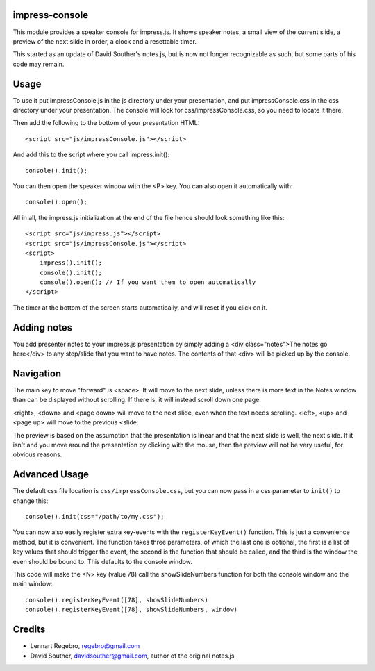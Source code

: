 impress-console
===============

.. image:: https://github.com/regebro/impress-console/raw/master/screenshot_thumb.png
   :align: right
   :target: https://github.com/regebro/impress-console/raw/master/screenshot.png

This module provides a speaker console for impress.js. It shows speaker
notes, a small view of the current slide, a preview of the next slide in
order, a clock and a resettable timer.

This started as an update of David Souther's notes.js, but is now not longer
recognizable as such, but some parts of his code may remain.


Usage
=====

To use it put impressConsole.js in the js directory under your presentation,
and put impressConsole.css in the css directory under your presentation. The
console will look for css/impressConsole.css, so you need to locate it there.

Then add the following to the bottom of your presentation HTML::

    <script src="js/impressConsole.js"></script>
    
And add this to the script where you call impress.init()::

    console().init();

You can then open the speaker window with the <P> key. You can also open it
automatically with::

    console().open();


All in all, the impress.js initialization at the end of the file hence should
look something like this::

    <script src="js/impress.js"></script>
    <script src="js/impressConsole.js"></script>
    <script>
        impress().init();
        console().init();
        console().open(); // If you want them to open automatically
    </script>

The timer at the bottom of the screen starts automatically, and will reset if
you click on it.


Adding notes
============

You add presenter notes to your impress.js presentation by simply
adding a <div class="notes">The notes go here</div> to any
step/slide that you want to have notes. The contents of that <div>
will be picked up by the console.


Navigation
==========

The main key to move "forward" is <space>. It will move to the next slide,
unless there is more text in the Notes window than can be displayed without
scrolling. If there is, it will instead scroll down one page.

<right>, <down> and <page down> will move to the next slide, even when the
text needs scrolling. <left>, <up> and <page up> will move to the previous
<slide.

The preview is based on the assumption that the presentation is linear and
that the next slide is well, the next slide. If it isn't and you move around
the presentation by clicking with the mouse, then the preview will not be
very useful, for obvious reasons.


Advanced Usage
==============

The default css file location is ``css/impressConsole.css``, but you can now
pass in a css parameter to ``init()`` to change this::

    console().init(css="/path/to/my.css");
    
You can now also easily register extra key-events with the
``registerKeyEvent()`` function. This is just a convenience method, but it is
convenient. The function takes three parameters, of which the last one is
optional, the first is a list of key values that should trigger the event,
the second is the function that should be called, and the third is the window
the even should be bound to. This defaults to the console window.

This code will make the <N> key (value 78) call the showSlideNumbers function
for both the console window and the main window::

      console().registerKeyEvent([78], showSlideNumbers)
      console().registerKeyEvent([78], showSlideNumbers, window)


Credits
=======

* Lennart Regebro, regebro@gmail.com

* David Souther, davidsouther@gmail.com, author of the original notes.js
